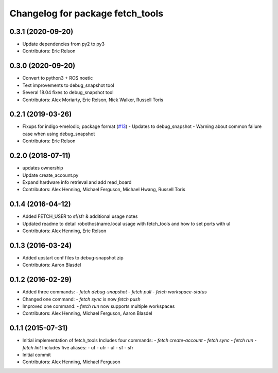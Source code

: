 ^^^^^^^^^^^^^^^^^^^^^^^^^^^^^^^^^
Changelog for package fetch_tools
^^^^^^^^^^^^^^^^^^^^^^^^^^^^^^^^^

0.3.1 (2020-09-20)
------------------
* Update dependencies from py2 to py3
* Contributors: Eric Relson

0.3.0 (2020-09-20)
------------------
* Convert to python3 + ROS noetic
* Text improvements to debug_snapshot tool
* Several 18.04 fixes to debug_snapshot tool
* Contributors: Alex Moriarty, Eric Relson, Nick Walker, Russell Toris

0.2.1 (2019-03-26)
------------------
* Fixups for indigo->melodic; package format (`#13 <https://github.com/fetchrobotics/fetch_tools/issues/13>`_)
  - Updates to debug_snapshot
  - Warning about common failure case when using debug_snapshot
* Contributors: Eric Relson

0.2.0 (2018-07-11)
------------------
* updates ownership
* Update create_account.py
* Expand hardware info retrieval and add read_board
* Contributors: Alex Henning, Michael Ferguson, Michael Hwang, Russell Toris

0.1.4 (2016-04-12)
------------------
* Added FETCH_USER to sf/sfr & additional usage notes
* Updated readme to detail robothostname.local usage with fetch_tools and how to set ports with ul
* Contributors: Alex Henning, Eric Relson

0.1.3 (2016-03-24)
------------------
* Added upstart conf files to debug-snapshot zip
* Contributors: Aaron Blasdel

0.1.2 (2016-02-29)
------------------
* Added three commands:
  - `fetch debug-snapshot`
  - `fetch pull`
  - `fetch workspace-status`
* Changed one command:
  - `fetch sync` is now `fetch push`
* Improved one command:
  - `fetch run` now supports multiple workspaces
* Contributors: Alex Henning, Michael Ferguson, Aaron Blasdel

0.1.1 (2015-07-31)
------------------
* Initial implementation of fetch_tools
  Includes four commands:
  - `fetch create-account`
  - `fetch sync`
  - `fetch run`
  - `fetch lint`
  Includes five aliases:
  - uf
  - ufr
  - ul
  - sf
  - sfr
* Initial commit
* Contributors: Alex Henning, Michael Ferguson
